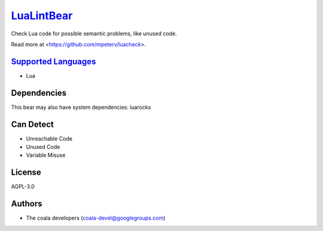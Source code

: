 `LuaLintBear <https://github.com/coala-analyzer/coala-bears/tree/master/bears/lua/LuaLintBear.py>`_
===============

Check Lua code for possible semantic problems, like unused code.

Read more at <https://github.com/mpeterv/luacheck>.

`Supported Languages <../README.rst>`_
-----

* Lua



Dependencies
------------

.. code-block:: bash


This bear may also have system dependencies: luarocks

Can Detect
----------

* Unreachable Code
* Unused Code
* Variable Misuse

License
-------

AGPL-3.0

Authors
-------

* The coala developers (coala-devel@googlegroups.com)
